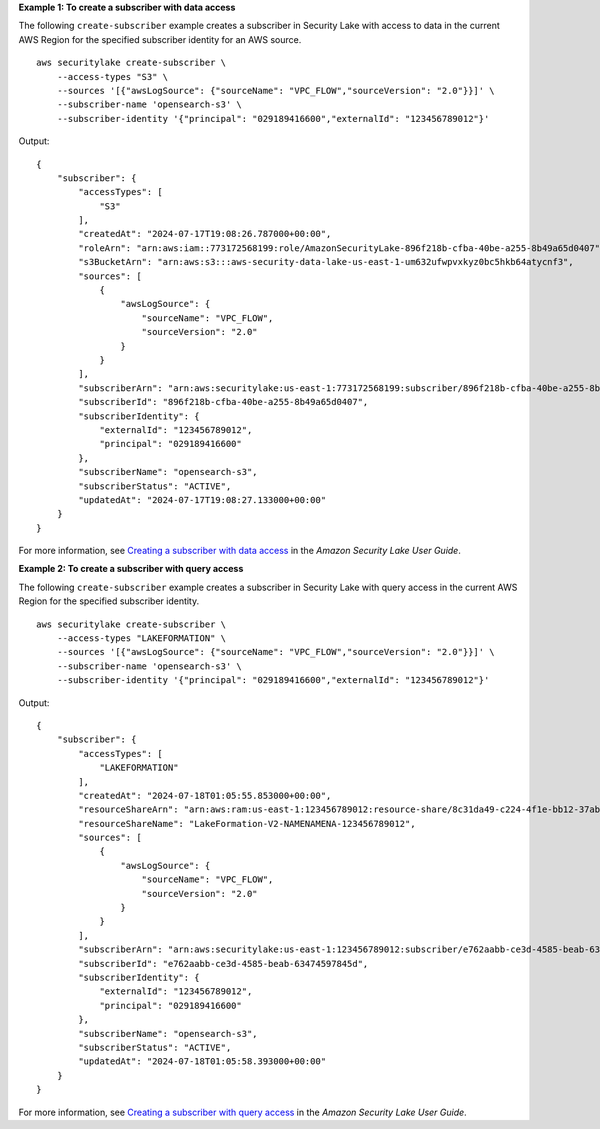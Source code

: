 **Example 1: To create a subscriber with data access**

The following ``create-subscriber`` example creates a subscriber in Security Lake with access to data in the current AWS Region for the specified subscriber identity for an AWS source. ::

    aws securitylake create-subscriber \
        --access-types "S3" \
        --sources '[{"awsLogSource": {"sourceName": "VPC_FLOW","sourceVersion": "2.0"}}]' \
        --subscriber-name 'opensearch-s3' \
        --subscriber-identity '{"principal": "029189416600","externalId": "123456789012"}'

Output::

    {
        "subscriber": {
            "accessTypes": [
                "S3"
            ],
            "createdAt": "2024-07-17T19:08:26.787000+00:00",
            "roleArn": "arn:aws:iam::773172568199:role/AmazonSecurityLake-896f218b-cfba-40be-a255-8b49a65d0407",
            "s3BucketArn": "arn:aws:s3:::aws-security-data-lake-us-east-1-um632ufwpvxkyz0bc5hkb64atycnf3",
            "sources": [
                {
                    "awsLogSource": {
                        "sourceName": "VPC_FLOW",
                        "sourceVersion": "2.0"
                    }
                }
            ],
            "subscriberArn": "arn:aws:securitylake:us-east-1:773172568199:subscriber/896f218b-cfba-40be-a255-8b49a65d0407",
            "subscriberId": "896f218b-cfba-40be-a255-8b49a65d0407",
            "subscriberIdentity": {
                "externalId": "123456789012",
                "principal": "029189416600"
            },
            "subscriberName": "opensearch-s3",
            "subscriberStatus": "ACTIVE",
            "updatedAt": "2024-07-17T19:08:27.133000+00:00"
        }
    }

For more information, see `Creating a subscriber with data access <https://docs.aws.amazon.com/security-lake/latest/userguide/subscriber-data-access.html#create-subscriber-data-access>`__ in the *Amazon Security Lake User Guide*.

**Example 2: To create a subscriber with query access**

The following ``create-subscriber`` example creates a subscriber in Security Lake with query access in the current AWS Region for the specified subscriber identity. ::

    aws securitylake create-subscriber \
        --access-types "LAKEFORMATION" \
        --sources '[{"awsLogSource": {"sourceName": "VPC_FLOW","sourceVersion": "2.0"}}]' \
        --subscriber-name 'opensearch-s3' \
        --subscriber-identity '{"principal": "029189416600","externalId": "123456789012"}'

Output::

    {
        "subscriber": {
            "accessTypes": [
                "LAKEFORMATION"
            ],
            "createdAt": "2024-07-18T01:05:55.853000+00:00",
            "resourceShareArn": "arn:aws:ram:us-east-1:123456789012:resource-share/8c31da49-c224-4f1e-bb12-37ab756d6d8a",
            "resourceShareName": "LakeFormation-V2-NAMENAMENA-123456789012",
            "sources": [
                {
                    "awsLogSource": {
                        "sourceName": "VPC_FLOW",
                        "sourceVersion": "2.0"
                    }
                }
            ],
            "subscriberArn": "arn:aws:securitylake:us-east-1:123456789012:subscriber/e762aabb-ce3d-4585-beab-63474597845d",
            "subscriberId": "e762aabb-ce3d-4585-beab-63474597845d",
            "subscriberIdentity": {
                "externalId": "123456789012",
                "principal": "029189416600"
            },
            "subscriberName": "opensearch-s3",
            "subscriberStatus": "ACTIVE",
            "updatedAt": "2024-07-18T01:05:58.393000+00:00"
        }
    }

For more information, see `Creating a subscriber with query access <https://docs.aws.amazon.com/security-lake/latest/userguide/subscriber-query-access.html#create-query-subscriber-procedures>`__ in the *Amazon Security Lake User Guide*.